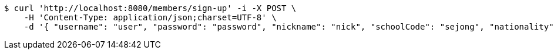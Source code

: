 [source,bash]
----
$ curl 'http://localhost:8080/members/sign-up' -i -X POST \
    -H 'Content-Type: application/json;charset=UTF-8' \
    -d '{ "username": "user", "password": "password", "nickname": "nick", "schoolCode": "sejong", "nationality": "Korean" }'
----